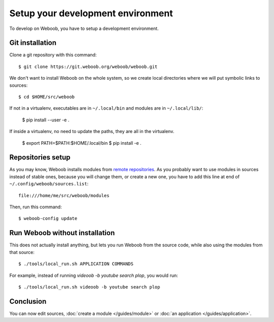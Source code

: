 Setup your development environment
==================================

To develop on Weboob, you have to setup a development environment.

Git installation
----------------

Clone a git repository with this command::

    $ git clone https://git.weboob.org/weboob/weboob.git

We don't want to install Weboob on the whole system, so we create local directories where
we will put symbolic links to sources::

    $ cd $HOME/src/weboob

If not in a virtualenv, executables are in ``~/.local/bin`` and modules are in
``~/.local/lib/``:

    $ pip install --user -e .

If inside a virtualenv, no need to update the paths, they are all in the virtualenv.

    $ export PATH=$PATH:$HOME/.local/bin
    $ pip install -e .

Repositories setup
------------------

As you may know, Weboob installs modules from `remote repositories <http://weboob.org/modules>`_. As you
probably want to use modules in sources instead of stable ones, because you will change them, or create
a new one, you have to add this line at end of ``~/.config/weboob/sources.list``::

    file:///home/me/src/weboob/modules

Then, run this command::

    $ weboob-config update

Run Weboob without installation
-------------------------------

This does not actually install anything, but lets you run Weboob from the source code,
while also using the modules from that source::

    $ ./tools/local_run.sh APPLICATION COMMANDS

For example, instead of running `videoob -b youtube search plop`, you would run::

    $ ./tools/local_run.sh videoob -b youtube search plop


Conclusion
----------

You can now edit sources, :doc:`create a module </guides/module>` or :doc:`an application </guides/application>`.
